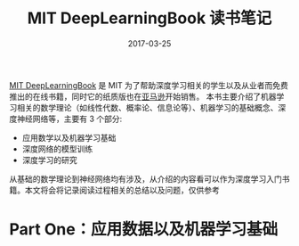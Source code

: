 #+TITLE: MIT DeepLearningBook 读书笔记
#+DATE: 2017-03-25
#+LAYOUT: post
#+TAGS:Deep Learning, Reading Notes
#+CATEGORIES: Machine Learning

[[https://github.com/HFTrader/DeepLearningBook][MIT DeepLearningBook]] 是 MIT 为了帮助深度学习相关的学生以及从业者而免费推出的在线书籍，同时它的纸质版也在[[https://www.amazon.com/Deep-Learning-Adaptive-Computation-Machine/dp/0262035618/ref=sr_1_1?ie=UTF8&qid=1472485235&sr=8-1&keywords=deep+learning+book][亚马逊]]开始销售。
本书主要介绍了机器学习相关的数学理论（如线性代数、概率论、信息论等）、机器学习的基础概念、深度神经网络等，主要有 3 个部分:
- 应用数学以及机器学习基础
- 深度网络的模型训练
- 深度学习的研究
从基础的数学理论到神经网络均有涉及，从介绍的内容看可以作为深度学习入门书籍。本文将会将记录阅读过程相关的总结以及问题，仅供参考

* Part One：应用数据以及机器学习基础

